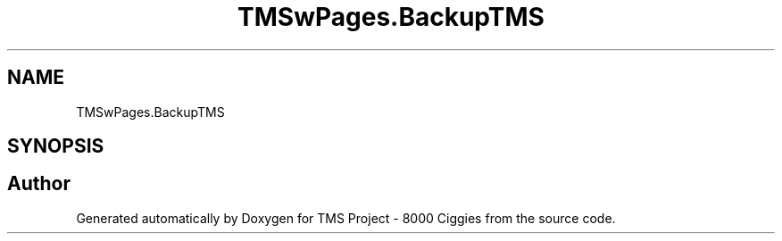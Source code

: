 .TH "TMSwPages.BackupTMS" 3 "Fri Nov 22 2019" "Version 3.0" "TMS Project - 8000 Ciggies" \" -*- nroff -*-
.ad l
.nh
.SH NAME
TMSwPages.BackupTMS
.SH SYNOPSIS
.br
.PP


.SH "Author"
.PP 
Generated automatically by Doxygen for TMS Project - 8000 Ciggies from the source code\&.
